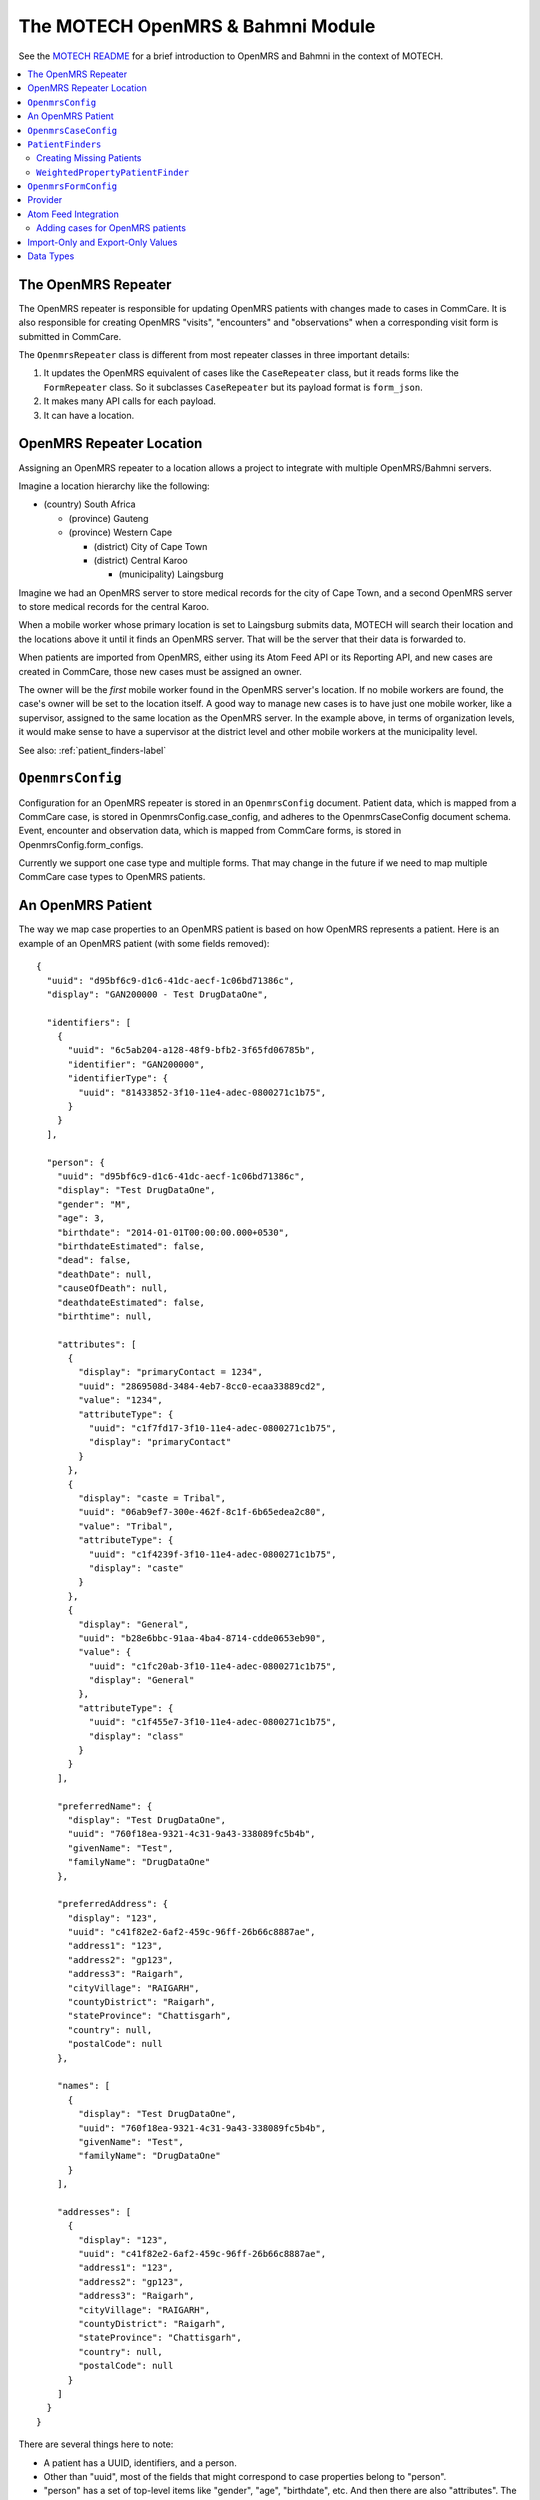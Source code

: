 The MOTECH OpenMRS & Bahmni Module
==================================

See the `MOTECH README <https://github.com/dimagi/commcare-hq/blob/master/corehq/motech/README.md#the-openmrs--bahmni-module>`_
for a brief introduction to OpenMRS and Bahmni in the context of MOTECH.


.. contents::
   :local:


The OpenMRS Repeater
--------------------

The OpenMRS repeater is responsible for updating OpenMRS patients with
changes made to cases in CommCare. It is also responsible for creating
OpenMRS "visits", "encounters" and "observations" when a corresponding
visit form is submitted in CommCare.

The ``OpenmrsRepeater`` class is different from most repeater classes in
three important details:

1. It updates the OpenMRS equivalent of cases like the ``CaseRepeater``
   class, but it reads forms like the ``FormRepeater`` class. So it
   subclasses ``CaseRepeater`` but its payload format is ``form_json``.

2. It makes many API calls for each payload.

3. It can have a location.


OpenMRS Repeater Location
-------------------------

Assigning an OpenMRS repeater to a location allows a project to
integrate with multiple OpenMRS/Bahmni servers.

Imagine a location hierarchy like the following:

* (country) South Africa

  + (province) Gauteng

  + (province) Western Cape

    - (district) City of Cape Town

    - (district) Central Karoo

      * (municipality) Laingsburg

Imagine we had an OpenMRS server to store medical records for the city
of Cape Town, and a second OpenMRS server to store medical records for
the central Karoo.

When a mobile worker whose primary location is set to Laingsburg submits
data, MOTECH will search their location and the locations above it until
it finds an OpenMRS server. That will be the server that their data is
forwarded to.

When patients are imported from OpenMRS, either using its Atom Feed API
or its Reporting API, and new cases are created in CommCare, those new
cases must be assigned an owner.

The owner will be the *first* mobile worker found in the OpenMRS
server's location. If no mobile workers are found, the case's owner will
be set to the location itself. A good way to manage new cases is to have
just one mobile worker, like a supervisor, assigned to the same location
as the OpenMRS server. In the example above, in terms of organization
levels, it would make sense to have a supervisor at the district level
and other mobile workers at the municipality level.

See also: :ref:`patient_finders-label`


``OpenmrsConfig``
-----------------

Configuration for an OpenMRS repeater is stored in an ``OpenmrsConfig``
document. Patient data, which is mapped from a CommCare case, is stored
in OpenmrsConfig.case_config, and adheres to the OpenmrsCaseConfig
document schema. Event, encounter and observation data, which is mapped
from CommCare forms, is stored in OpenmrsConfig.form_configs.

Currently we support one case type and multiple forms. That may change
in the future if we need to map multiple CommCare case types to OpenMRS
patients.


An OpenMRS Patient
------------------

The way we map case properties to an OpenMRS patient is based on how
OpenMRS represents a patient. Here is an example of an OpenMRS patient
(with some fields removed)::

    {
      "uuid": "d95bf6c9-d1c6-41dc-aecf-1c06bd71386c",
      "display": "GAN200000 - Test DrugDataOne",

      "identifiers": [
        {
          "uuid": "6c5ab204-a128-48f9-bfb2-3f65fd06785b",
          "identifier": "GAN200000",
          "identifierType": {
            "uuid": "81433852-3f10-11e4-adec-0800271c1b75",
          }
        }
      ],

      "person": {
        "uuid": "d95bf6c9-d1c6-41dc-aecf-1c06bd71386c",
        "display": "Test DrugDataOne",
        "gender": "M",
        "age": 3,
        "birthdate": "2014-01-01T00:00:00.000+0530",
        "birthdateEstimated": false,
        "dead": false,
        "deathDate": null,
        "causeOfDeath": null,
        "deathdateEstimated": false,
        "birthtime": null,

        "attributes": [
          {
            "display": "primaryContact = 1234",
            "uuid": "2869508d-3484-4eb7-8cc0-ecaa33889cd2",
            "value": "1234",
            "attributeType": {
              "uuid": "c1f7fd17-3f10-11e4-adec-0800271c1b75",
              "display": "primaryContact"
            }
          },
          {
            "display": "caste = Tribal",
            "uuid": "06ab9ef7-300e-462f-8c1f-6b65edea2c80",
            "value": "Tribal",
            "attributeType": {
              "uuid": "c1f4239f-3f10-11e4-adec-0800271c1b75",
              "display": "caste"
            }
          },
          {
            "display": "General",
            "uuid": "b28e6bbc-91aa-4ba4-8714-cdde0653eb90",
            "value": {
              "uuid": "c1fc20ab-3f10-11e4-adec-0800271c1b75",
              "display": "General"
            },
            "attributeType": {
              "uuid": "c1f455e7-3f10-11e4-adec-0800271c1b75",
              "display": "class"
            }
          }
        ],

        "preferredName": {
          "display": "Test DrugDataOne",
          "uuid": "760f18ea-9321-4c31-9a43-338089fc5b4b",
          "givenName": "Test",
          "familyName": "DrugDataOne"
        },

        "preferredAddress": {
          "display": "123",
          "uuid": "c41f82e2-6af2-459c-96ff-26b66c8887ae",
          "address1": "123",
          "address2": "gp123",
          "address3": "Raigarh",
          "cityVillage": "RAIGARH",
          "countyDistrict": "Raigarh",
          "stateProvince": "Chattisgarh",
          "country": null,
          "postalCode": null
        },

        "names": [
          {
            "display": "Test DrugDataOne",
            "uuid": "760f18ea-9321-4c31-9a43-338089fc5b4b",
            "givenName": "Test",
            "familyName": "DrugDataOne"
          }
        ],

        "addresses": [
          {
            "display": "123",
            "uuid": "c41f82e2-6af2-459c-96ff-26b66c8887ae",
            "address1": "123",
            "address2": "gp123",
            "address3": "Raigarh",
            "cityVillage": "RAIGARH",
            "countyDistrict": "Raigarh",
            "stateProvince": "Chattisgarh",
            "country": null,
            "postalCode": null
          }
        ]
      }
    }

There are several things here to note:

* A patient has a UUID, identifiers, and a person.

* Other than "uuid", most of the fields that might correspond to case
  properties belong to "person".

* "person" has a set of top-level items like "gender", "age",
  "birthdate", etc.  And then there are also "attributes". The top-level
  items are standard OpenMRS person properties. "attributes" are custom,
  and specific to this OpenMRS instance. Each attribute is identified by
  a UUID.

* There are two kinds of custom person attributes:

  1. Attributes that take any value (of its data type). Examples from
     above are "primaryContact = 1234" and "caste = Tribal".

  2. Attributes whose values are selected from a set. An example from
     above is "class", which is set to "General". OpenMRS calls these
     values "Concepts", and like everything else in OpenMRS each concept
     value has a UUID.

* A person has "names" and a "preferredName", and similarly "addresses"
  and "preferredAddress". Case properties are only mapped to
  preferredName and preferredAddress. We do not keep track of other
  names and addresses.


``OpenmrsCaseConfig``
---------------------

Now that we know what a patient looks like, the ``OpenmrsCaseConfig``
schema will make more sense. It has the following fields that correspond
to OpenMRS's fields:

* patient_identifiers
* person_properties
* person_attributes
* person_preferred_name
* person_preferred_address

Each of those assigns values to a patient one of three ways, and each
way is configured in an ``OpenmrsCaseConfig`` using a subclass of
``ValueSource``:

1. It can assign a constant. This uses the ``ConstantString`` subclass
   of ``ValueSource``. e.g. ::

       "person_properties": {
         "birthdate": {
           "doc_type": "ConstantString",
           "value": "Oct 7, 3761 BCE"
         }
       }

2. It can assign a case property value. Use ``CaseProperty`` for this.
   e.g. ::

       "person_properties": {
         "birthdate": {
           "doc_type": "CaseProperty",
           "case_property": "dob"
         }
       }

3. It can map a case property value to a concept UUID.
   ``CasePropertyMap`` does this. e.g. ::

       "person_attributes": {
         "c1f455e7-3f10-11e4-adec-0800271c1b75": {
           "doc_type": "CasePropertyMap",
           "case_property": "class",
           "value_map": {
             "sc": "c1fcd1c6-3f10-11e4-adec-0800271c1b75",
             "general": "c1fc20ab-3f10-11e4-adec-0800271c1b75",
             "obc": "c1fb51cc-3f10-11e4-adec-0800271c1b75",
             "other_caste": "c207073d-3f10-11e4-adec-0800271c1b75",
             "st": "c20478b6-3f10-11e4-adec-0800271c1b75"
           }
         }
       }

.. NOTE:: An easy mistake when configuring ``person_attributes``: The
          OpenMRS UUID of a person attribute type is different from the
          UUID of its concept. For the person attribute type UUID,
          navigate to *Administration* > *Person >
          *Manage PersonAttribute Types* and select the person attribute
          type you want. Note the greyed-out UUID. This is the UUID that
          you need. If the person attribute type is a concept, navigate
          to *Administration* > *Concepts* > *View Concept Dictionary*
          and search for the person attribute type by name. Select it
          from the search results. Note the UUID of the concept is
          different. Select each of its answers. Use their UUIDs in
          ``value_map``.

There are two more ``OpenmrsCaseConfig`` fields:

* ``match_on_ids``
* ``patient_finder``

``match_on_ids`` is a list of patient identifiers. They can be all or a
subset of those given in OpenmrsCaseConfig.patient_identifiers. When a
case is updated in CommCare, these are the IDs to be used to select the
corresponding patient from OpenMRS. This is done by
``repeater_helpers.get_patient_by_id()``

This is sufficient for projects that import their patient cases from
OpenMRS, because each CommCare case will have a corresponding OpenMRS
patient, and its ID, or IDs, will have been set by OpenMRS.

.. NOTE:: MOTECH has the ability to create or update the values of
          patient identifiers. If an app offers this ability to users,
          then that identifier should not be included in
          ``match_on_ids``. If the case was originally matched using
          only that identifier and its value changes, MOTECH may be
          unable to match that patient again.

For projects where patient cases can be registered in CommCare, there
needs to be a way of finding a corresponding patient, if one exists.

If ``repeater_helpers.get_patient_by_id()`` does not return a patient,
we need to search OpenMRS for a corresponding patient. For this we use
``PatientFinders``. ``OpenmrsCaseConfig.patient_finder`` will determine
which class of ``PatientFinder`` the OpenMRS repeater must use.


.. _patient_finders-label:

``PatientFinders``
------------------

The ``PatientFinder`` base class was developed as a way to
handle situations where patient cases are created in CommCare instead of
being imported from OpenMRS.

When patients are imported from OpenMRS, they will come with at least
one identifier that MOTECH can use to match the case in CommCare with
the corresponding patient in OpenMRS. But if the case is registered in
CommCare then we may not have an ID, or the ID could be wrong. We need
to search for a corresponding OpenMRS patient.

Different projects may focus on different kinds of case properties, so
it was felt that a base class would allow some flexibility, without too
much "YAGNI".

The ``PatientFinder.wrap()`` method allows you to wrap documents of
subclasses.

The ``PatientFinder.find_patients()`` method must be implemented by
subclasses. It returns a list of zero, one, or many patients. If it
returns one patient, the OpenmrsRepeater.find_or_create_patient() will
accept that patient as a true match.

.. NOTE:: The consequences of a false positive (a Type II error) are
          severe: A real patient will have their valid values
          overwritten by those of someone else. So ``PatientFinder``
          subclasses should be written and configured to skew towards
          false negatives (Type I errors). In other words, it is much
          better not to choose a patient than to choose the wrong
          patient.


Creating Missing Patients
^^^^^^^^^^^^^^^^^^^^^^^^^

If a corresponding OpenMRS patient is not found for a CommCare case,
then a ``PatientFinder`` subclass has the option to create a patient in
OpenMRS. This is managed with the optional ``create_missing`` property.
Its value defaults to ``false``. If it is set to ``true``, then it will
create a new patient if none are found.

For example::

    "patient_finder": {
        "doc_type": "WeightedPropertyPatientFinder",
        "property_weights": [
            {"case_property": "given_name", "weight": 0.5},
            {"case_property": "family_name", "weight": 0.6}
        ],
        "searchable_properties": ["family_name"],
        "create_missing": true
    }

If more than one matching patient is found, a new patient will not be
created.

All required properties must be included in the payload. This is sure to
include a name and a date of birth, possibly estimated. It may include
an identifier. You can find this out from the OpenMRS Administration UI,
or by testing the OpenMRS REST API.


``WeightedPropertyPatientFinder``
^^^^^^^^^^^^^^^^^^^^^^^^^^^^^^^^^

The first (and currently only) subclass of ``PatientFinder`` is the
``WeightedPropertyPatientFinder`` class. As the name suggests, it
assigns weights to case properties, and scores the patients it finds in
OpenMRS to select an OpenMRS patient that matches a CommCare case.

See `the source code <https://github.com/dimagi/commcare-hq/blob/master/corehq/motech/openmrs/finders.py>`_
for more details on its properties and how to define it.


``OpenmrsFormConfig``
---------------------

MOTECH sends case updates as changes to patient properties and
attributes. Form submissions can also create Visits, Encounters and
Observations in OpenMRS.

Configure this in the "Form configs" section of the OpenMRS Forwarder
configuration.

An example value of Form configs might look like this::

    [
      {
        "doc_type": "OpenmrsFormConfig",
        "xmlns": "http://openrosa.org/formdesigner/9481169B-0381-4B27-BA37-A46AB7B4692D",
        "openmrs_start_datetime": {
          "form_question": "/metadata/timeStart",
          "doc_type": "FormQuestion",
          "external_data_type": "omrs_date"
        },
        "openmrs_visit_type": "c22a5000-3f10-11e4-adec-0800271c1b75",
        "openmrs_encounter_type": "81852aee-3f10-11e4-adec-0800271c1b75",
        "openmrs_observations": [
          {
            "doc_type": "ObservationMapping",
            "concept": "5090AAAAAAAAAAAAAAAAAAAAAAAAAAAA",
            "value": {
              "form_question": "/data/height",
              "doc_type": "FormQuestion"
            }
          },
          {
            "doc_type": "ObservationMapping",
            "concept": "e1e055a2-1d5f-11e0-b929-000c29ad1d07",
            "value": {
              "form_question": "/data/lost_follow_up/visit_type",
              "doc_type": "FormQuestionMap",
              "value_map": {
                "Search": "e1e20e4c-1d5f-11e0-b929-000c29ad1d07",
                "Support": "e1e20f5a-1d5f-11e0-b929-000c29ad1d07"
              }
            },
            "case_property": "last_visit_type"
          }
        ]
      }
    ]

This example uses two form question values, "/data/height" and
"/data/lost_follow_up/visit_type". They are sent as values of OpenMRS
concepts "5090AAAAAAAAAAAAAAAAAAAAAAAAAAAA" and
"e1e055a2-1d5f-11e0-b929-000c29ad1d07" respectively.

The OpenMRS concept that corresponds to the form question "/data/height"
accepts a numeric value.

The concept for "/data/lost_follow_up/visit_type" accepts a discrete set
of values. For this we use ``FormQuestionMap`` to map form question
values, in this example "Search" and "Support", to their corresponding
concept UUIDs in OpenMRS.

The ``case_property`` setting for ``ObservationMapping`` is optional.
If it is set, when Observations are imported from OpenMRS (see
:ref:`atom_feed_integration-label` below) then the given
case property will be updated with the value from OpenMRS. If the
observation mapping is uses ``FormQuestionMap`` or ``CasePropertyMap``
with ``value_map`` (like the "last_visit_type" example above), then the
CommCare case will be updated with the CommCare value that corresponds
to the OpenMRS value's UUID.

Set the UUIDs of ``openmrs_visit_type`` and ``openmrs_encounter_type``
appropriately according to the context of the form in the CommCare app.

``openmrs_start_datetime`` is an optional setting. By default, MOTECH
will set the start of the visit and the encounter to the time when the
form was completed on the mobile worker's device.

To change which timestamp is used, the following values for
``form_question`` are available:

* "/metadata/timeStart": The timestamp, according to the mobile worker's
  device, when the form was started
* "/metadata/timeEnd": The timestamp, according to the mobile worker's
  device, when the form was completed
* "/metadata/received_on": The timestamp when the form was submitted
  to HQ.

The value's default data type is datetime. But some organisations may
need the value to be submitted to OpenMRS as just a date. To do this,
set ``external_data_type`` to ``omrs_date``, as shown in the example.


Provider
--------

Every time a form is completed in OpenMRS, it
`creates a new Encounter <https://wiki.openmrs.org/display/docs/Encounters+and+observations>`_.

Observations about a patient, like their height or their blood pressure,
belong to an Encounter; just as a form submission in CommCare can have
many form question values.

The OpenMRS `Data Model <https://wiki.openmrs.org/display/docs/Data+Model>`_
documentation explains that an Encounter can be associated with health
care providers.

It is useful to label data from CommCare by creating a Provider in
OpenMRS for CommCare.

OpenMRS configuration has a field called "Provider UUID", and the value
entered here is stored in ``OpenmrsConfig.openmrs_provider``.

There are three different kinds of entities involved in setting up a
provider in OpenMRS: A Person instance; a Provider instance; and a User
instance.

Use the following steps to create a provider for CommCare:

From the OpenMRS Administration page, choose "Manage Persons" and click
"Create Person". Name, date of birth, and gender are mandatory fields.
"CommCare Provider" is probably a good name because OpenMRS will split
it into a given name ("CommCare") and a family name ("Provider").
CommCare HQ's first Git commit is dated 2009-03-10, so that seems close
enough to a date of birth. OpenMRS equates gender with sex, and is quite
binary about it. You will have to decided whether CommCare is male or
female. When you are done, click "Create Person". On the next page,
"City/Village" is a required field. You can set "State/Province" to
"Other" and set "City/Village" to "Cambridge". Then click "Save Person".

Go back to the OpenMRS Administration page, choose "Manage Providers"
and click "Add Provider". In the "Person" field, type the name of the
person you just created. You can also give it an Identifier, like
"commcare". Then click Save.

You will need the UUID of the new Provider. Find the Provider by
entering its name, and selecting it.

**Make a note of the greyed UUID**. This is the value you will need for
"Provider UUID" in the configuration for the OpenMRS Repeater.

Next, go back to the OpenMRS Administration page, choose "Manage Users"
and click "Add User". Under "Use a person who already exists" enter the
name of your new person and click "Next". Give your user a username
(like "commcare"), and a password. **Under "Roles" select "Provider"**.
Click "Save User".

Now CommCare's "Provider UUID" will be recognised by OpenMRS as a
provider. Copy the value of the Provider UUID you made a note of earlier
into your OpenMRS configuration in CommCare HQ.


.. _atom_feed_integration-label:

Atom Feed Integration
---------------------

The `OpenMRS Atom Feed Module <https://wiki.openmrs.org/display/docs/Atom+Feed+Module>`_
allows MOTECH to poll feeds of updates to patients and encounters. The
feed adheres to the
`Atom syndication format <https://validator.w3.org/feed/docs/rfc4287.html>`_.

An example URL for the patient feed would be like
"http://www.example.com/openmrs/ws/atomfeed/patient/recent".

Example content::

    <?xml version="1.0" encoding="UTF-8"?>
    <feed xmlns="http://www.w3.org/2005/Atom">
      <title>Patient AOP</title>
      <link rel="self" type="application/atom+xml" href="http://www.example.com/openmrs/ws/atomfeed/patient/recent" />
      <link rel="via" type="application/atom+xml" href="http://www.example.com/openmrs/ws/atomfeed/patient/32" />
      <link rel="prev-archive" type="application/atom+xml" href="http://www.example.com/openmrs/ws/atomfeed/patient/31" />
      <author>
        <name>OpenMRS</name>
      </author>
      <id>bec795b1-3d17-451d-b43e-a094019f6984+32</id>
      <generator uri="https://github.com/ICT4H/atomfeed">OpenMRS Feed Publisher</generator>
      <updated>2018-04-26T10:56:10Z</updated>
      <entry>
        <title>Patient</title>
        <category term="patient" />
        <id>tag:atomfeed.ict4h.org:6fdab6f5-2cd2-4207-b8bb-c2884d6179f6</id>
        <updated>2018-01-17T19:44:40Z</updated>
        <published>2018-01-17T19:44:40Z</published>
        <content type="application/vnd.atomfeed+xml"><![CDATA[/openmrs/ws/rest/v1/patient/e8aa08f6-86cd-42f9-8924-1b3ea021aeb4?v=full]]></content>
      </entry>
      <entry>
        <title>Patient</title>
        <category term="patient" />
        <id>tag:atomfeed.ict4h.org:5c6b6913-94a0-4f08-96a2-6b84dbced26e</id>
        <updated>2018-01-17T19:46:14Z</updated>
        <published>2018-01-17T19:46:14Z</published>
        <content type="application/vnd.atomfeed+xml"><![CDATA[/openmrs/ws/rest/v1/patient/e8aa08f6-86cd-42f9-8924-1b3ea021aeb4?v=full]]></content>
      </entry>
      <entry>
        <title>Patient</title>
        <category term="patient" />
        <id>tag:atomfeed.ict4h.org:299c435d-b3b4-4e89-8188-6d972169c13d</id>
        <updated>2018-01-17T19:57:09Z</updated>
        <published>2018-01-17T19:57:09Z</published>
        <content type="application/vnd.atomfeed+xml"><![CDATA[/openmrs/ws/rest/v1/patient/e8aa08f6-86cd-42f9-8924-1b3ea021aeb4?v=full]]></content>
      </entry>
    </feed>

Similarly, an encounter feed URL would be like
"http://www.example.com/openmrs/ws/atomfeed/encounter/recent".

Example content::

    <?xml version="1.0" encoding="UTF-8"?>
    <feed xmlns="http://www.w3.org/2005/Atom">
      <title>Patient AOP</title>
      <link rel="self" type="application/atom+xml" href="https://13.232.58.186/openmrs/ws/atomfeed/encounter/recent" />
      <link rel="via" type="application/atom+xml" href="https://13.232.58.186/openmrs/ws/atomfeed/encounter/335" />
      <link rel="prev-archive" type="application/atom+xml" href="https://13.232.58.186/openmrs/ws/atomfeed/encounter/334" />
      <author>
        <name>OpenMRS</name>
      </author>
      <id>bec795b1-3d17-451d-b43e-a094019f6984+335</id>
      <generator uri="https://github.com/ICT4H/atomfeed">OpenMRS Feed Publisher</generator>
      <updated>2018-06-13T08:32:57Z</updated>
      <entry>
        <title>Encounter</title>
        <category term="Encounter" />
        <id>tag:atomfeed.ict4h.org:af713a2e-b961-4cb0-be59-d74e8b054415</id>
        <updated>2018-06-13T05:08:57Z</updated>
        <published>2018-06-13T05:08:57Z</published>
        <content type="application/vnd.atomfeed+xml"><![CDATA[/openmrs/ws/rest/v1/bahmnicore/bahmniencounter/0f54fe40-89af-4412-8dd4-5eaebe8684dc?includeAll=true]]></content>
      </entry>
      <entry>
        <title>Encounter</title>
        <category term="Encounter" />
        <id>tag:atomfeed.ict4h.org:320834be-e9c8-4b09-a99e-691dff18b3e4</id>
        <updated>2018-06-13T05:08:57Z</updated>
        <published>2018-06-13T05:08:57Z</published>
        <content type="application/vnd.atomfeed+xml"><![CDATA[/openmrs/ws/rest/v1/bahmnicore/bahmniencounter/0f54fe40-89af-4412-8dd4-5eaebe8684dc?includeAll=true]]></content>
      </entry>
      <entry>
        <title>Encounter</title>
        <category term="Encounter" />
        <id>tag:atomfeed.ict4h.org:fca253aa-b917-4166-946e-9da9baa901da</id>
        <updated>2018-06-13T05:09:12Z</updated>
        <published>2018-06-13T05:09:12Z</published>
        <content type="application/vnd.atomfeed+xml"><![CDATA[/openmrs/ws/rest/v1/bahmnicore/bahmniencounter/c6d6c248-8cd4-4e96-a110-93668e48e4db?includeAll=true]]></content>
      </entry>
    </feed>

At the time of writing, the Atom feeds do not use ETags or offer HEAD
requests. MOTECH uses a GET request to fetch the document, and checks
the timestamp in the ``<updated>`` tag to tell whether there is new
content.

The feeds are paginated, and the page number is given at the end of the
``href`` attribute of the ``<link rel="via" ...`` tag, which is found at
the start of the feed. A ``<link rel="next-archive" ...`` tag indicates
that there is a next page.

MOTECH stores the last page number polled in the
``OpenmrsRepeater.atom_feed_status["patient"].last_page`` and
``OpenmrsRepeater.atom_feed_status["encounter"]last_page``  properties.
When it polls again, it starts at this page, and iterates
``next-archive`` links until all have been fetched.

If this is the first time MOTECH is polling an Atom feed, it uses the
``/recent`` URL (as given in the example URL above) instead of starting
from the very beginning. This is to allow Atom feed integration to be
enabled for ongoing projects that may have a lot of established data.
Administrators should be informed that enabling Atom feed integration
will not import all OpenMRS patients into CommCare, but it will add
CommCare cases for patients created in OpenMRS from the moment Atom
feed integration is enabled.

Adding cases for OpenMRS patients
^^^^^^^^^^^^^^^^^^^^^^^^^^^^^^^^^

MOTECH needs three kinds of data in order to add a case for an OpenMRS
patient:

1. The **case type**. This is set using the OpenMRS Repeater's "Case
   Type" field (i.e. OpenmrsRepeater.white_listed_case_types). It must
   have exactly one case type specified.

2. The **case owner**. This is determined using the OpenMRS Repeater's
   "Location" field (i.e. OpenmrsRepeater.location_id). The owner is set
   to the first mobile worker (specifically CommCareUser instance) found
   at that location.

3. The **case properties** to set. MOTECH uses the patient_identifiers,
   person_properties, person_preferred_name, person_preferred_address,
   and person_attributes given in "Case config"
   (OpenmrsRepeater.openmrs_config.case_config) to map the values of an
   OpenMRS patient to case properties. All and only the properties in
   "Case config" are mapped.

The **name of cases** updated from the Atom feed are set to the display
name of the *person* (not the display name of patient because it often
includes punctuation and an identifier).

When a new case is created, its case's owner is determined by the
CommCare location of the OpenMRS repeater. (You can set the location
when you create or edit the OpenMRS repeater in *Project Settings* >
*Data Forwarding*.) The case will be assigned to the first mobile worker
found at the repeater's location. The intention is that this mobile
worker would be a supervisor who can pass the case to the appropriate
person.


Import-Only and Export-Only Values
----------------------------------

In configurations like Atom feed integration that involve both sending
data to OpenMRS and importing data from OpenMRS, sometimes some values
should only be imported, or only exported.

Use the ``direction`` property to determine whether a value should only
be exported, only imported, or (the default behaviour) both.

For example, to import a patient value named "hivStatus" as a case
property named "hiv_status" but not export it, use
``"direction": "in"``::

    {
      "hivStatus": {
        "doc_type": "CaseProperty",
        "case_property": "hiv_status",
        "direction": "in"
      }
    }

To export a form question, for example, but not import it, use
``"direction": "out"``::

    {
      "hivStatus": {
        "doc_type": "FormQuestion",
        "case_property": "hiv_status",
        "direction": "out"
      }
    }

Omit ``direction``, or set it to ``null``, for values that should be
both imported and exported.


Data Types
----------

Integrating structured data with OpenMRS can involve converting data
from one format or data type to another.

For standard OpenMRS properties, MOTECH will set data types correctly,
and integrators do not need to worry about them.

But OpenMRS administrators may expect a value that is a date in CommCare
to a datetime in OpenMRS, or vice-versa. To convert from one to the
other, set data types for values in the Repeater configuration.

The default is for both the CommCare data type and the external data
type not to be set. e.g. ::

    {
      "expectedDeliveryDate": {
        "doc_type": "CaseProperty",
        "case_property": "edd",
        "commcare_data_type": null,
        "external_data_type": null
      }
    }

To set the CommCare data type to a date and the OpenMRS data type to a
datetime for example, use the following::

    {
      "expectedDeliveryDate": {
        "doc_type": "CaseProperty",
        "case_property": "edd",
        "commcare_data_type": "cc_date",
        "external_data_type": "omrs_datetime"
      }
    }

For the complete list of CommCare data types, see
`MOTECH constants <https://github.com/dimagi/commcare-hq/blob/master/corehq/motech/const.py>`_.
For the complete list of OpenMRS data types, see
`OpenMRS constants <https://github.com/dimagi/commcare-hq/blob/master/corehq/motech/openmrs/const.py>`_.
